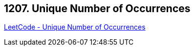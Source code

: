 == 1207. Unique Number of Occurrences

https://leetcode.com/problems/unique-number-of-occurrences/[LeetCode - Unique Number of Occurrences]

